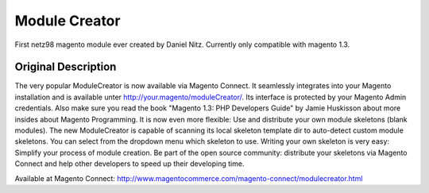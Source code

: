 ==============
Module Creator
==============

First netz98 magento module ever created by Daniel Nitz. Currently only compatible with magento 1.3.

--------------------
Original Description
--------------------

The very popular ModuleCreator is now available via Magento Connect. It seamlessly integrates into your Magento installation 
and is available unter http://your.magento/moduleCreator/. Its interface is protected by your Magento Admin credentials. 
Also make sure you read the book "Magento 1.3: PHP Developers Guide" by Jamie Huskisson about more insides about Magento Programming. 
It is now even more flexible: Use and distribute your own module skeletons (blank modules). 
The new ModuleCreator is capable of scanning its local skeleton template dir to auto-detect custom module skeletons. 
You can select from the dropdown menu which skeleton to use. Writing your own skeleton is very easy: Simplify your process of module creation. 
Be part of the open source community: distribute your skeletons via Magento Connect and help other developers to speed up their developing time.

Available at Magento Connect: http://www.magentocommerce.com/magento-connect/modulecreator.html
